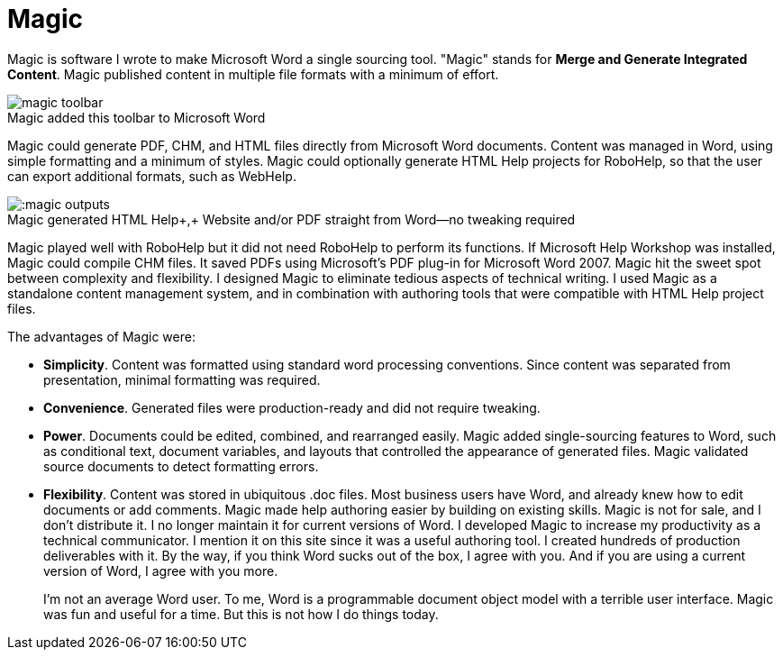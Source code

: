 = Magic
:figure-caption!: // don't add Figure 1 in front of a figure caption

Magic is software I wrote to make Microsoft Word a single sourcing tool. "Magic" stands for **Merge and Generate Integrated Content**. Magic published content in multiple file formats with a minimum of effort.

image::magic_toolbar.gif[title="Magic added this toolbar to Microsoft Word"]

Magic could generate PDF, CHM, and HTML files directly from Microsoft Word documents. Content was managed in Word, using simple formatting and a minimum of styles. Magic could optionally generate HTML Help projects for RoboHelp, so that the user can export additional formats, such as WebHelp.

image:::magic_outputs.gif[title="Magic generated HTML Help+,+ Website and/or PDF straight from Word--no tweaking required"]

Magic played well with RoboHelp but it did not need RoboHelp to perform its functions. If Microsoft Help Workshop was installed, Magic could compile CHM files. It saved PDFs using Microsoft's PDF plug-in for Microsoft Word 2007. Magic hit the sweet spot between complexity and flexibility. I designed Magic to eliminate tedious aspects of technical writing. I used Magic as a standalone content management system, and in combination with authoring tools that were compatible with HTML Help project files.

The advantages of Magic were:

*   **Simplicity**. Content was formatted using standard word processing conventions. Since content was separated from presentation, minimal formatting was required.
*   **Convenience**. Generated files were production-ready and did not require tweaking.
*   **Power**. Documents could be edited, combined, and rearranged easily. Magic added single-sourcing features to Word, such as conditional text, document variables, and layouts that controlled the appearance of generated files. Magic validated source documents to detect formatting errors.
*   **Flexibility**. Content was stored in ubiquitous .doc files. Most business users have Word, and already knew how to edit documents or add comments. Magic made help authoring easier by building on existing skills.
Magic is not for sale, and I don't distribute it. I no longer maintain it for current versions of Word. I developed Magic to increase my productivity as a technical communicator. I mention it on this site since it was a useful authoring tool. I created hundreds of production deliverables with it. By the way, if you think Word sucks out of the box, I agree with you. And if you are using a current version of Word, I agree with you more.
+
I'm not an average Word user. To me, Word is a programmable document object model with a terrible user interface. Magic was fun and useful for a time. But this is not how I do things today.
